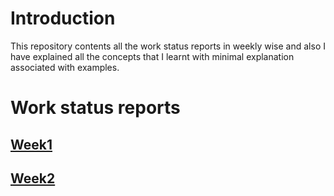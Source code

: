 * Introduction
This repository contents all the work status reports in weekly wise and also I have explained all the concepts that I learnt with minimal explanation associated with examples. 
* Work status reports
** [[https://github.com/kraghupathi/work-reports/blob/master/week1-report.org][Week1]]
** [[https://github.com/kraghupathi/work-reports/blob/master/week1-report.org][Week2]]
